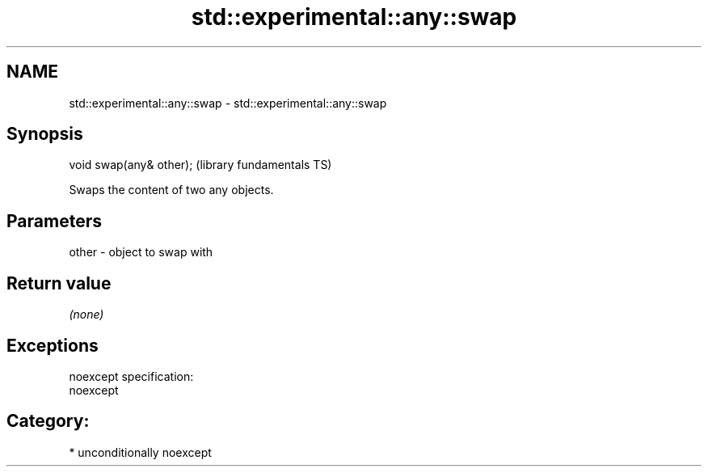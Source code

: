 .TH std::experimental::any::swap 3 "Nov 25 2015" "2.1 | http://cppreference.com" "C++ Standard Libary"
.SH NAME
std::experimental::any::swap \- std::experimental::any::swap

.SH Synopsis
   void swap(any& other);  (library fundamentals TS)

   Swaps the content of two any objects.

.SH Parameters

   other - object to swap with

.SH Return value

   \fI(none)\fP

.SH Exceptions

   noexcept specification:  
   noexcept
     
.SH Category:

     * unconditionally noexcept
